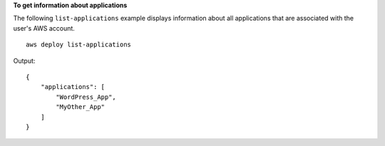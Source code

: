 **To get information about applications**

The following ``list-applications`` example displays information about all applications that are associated with the user's AWS account. ::

    aws deploy list-applications

Output::

    {
        "applications": [
            "WordPress_App",
            "MyOther_App"
        ]
    }
